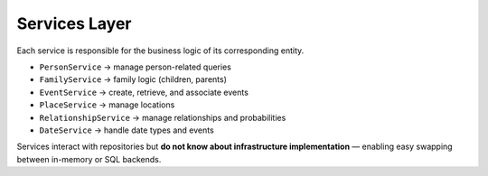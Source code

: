 Services Layer
==============

Each service is responsible for the business logic of its corresponding entity.

- ``PersonService`` → manage person-related queries
- ``FamilyService`` → family logic (children, parents)
- ``EventService`` → create, retrieve, and associate events
- ``PlaceService`` → manage locations
- ``RelationshipService`` → manage relationships and probabilities
- ``DateService`` → handle date types and events

Services interact with repositories but **do not know about infrastructure implementation** — enabling easy swapping between in-memory or SQL backends.
